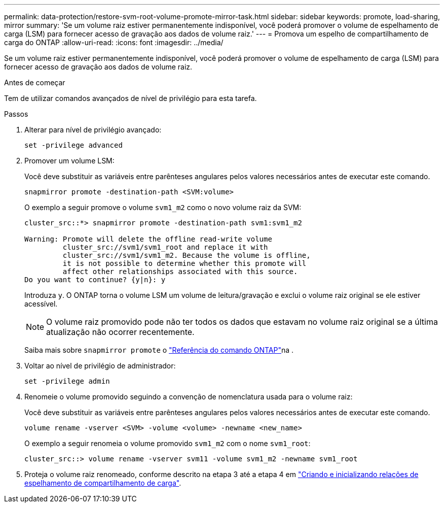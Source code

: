 ---
permalink: data-protection/restore-svm-root-volume-promote-mirror-task.html 
sidebar: sidebar 
keywords: promote, load-sharing, mirror 
summary: 'Se um volume raiz estiver permanentemente indisponível, você poderá promover o volume de espelhamento de carga (LSM) para fornecer acesso de gravação aos dados de volume raiz.' 
---
= Promova um espelho de compartilhamento de carga do ONTAP
:allow-uri-read: 
:icons: font
:imagesdir: ../media/


[role="lead"]
Se um volume raiz estiver permanentemente indisponível, você poderá promover o volume de espelhamento de carga (LSM) para fornecer acesso de gravação aos dados de volume raiz.

.Antes de começar
Tem de utilizar comandos avançados de nível de privilégio para esta tarefa.

.Passos
. Alterar para nível de privilégio avançado:
+
[source, cli]
----
set -privilege advanced
----
. Promover um volume LSM:
+
Você deve substituir as variáveis entre parênteses angulares pelos valores necessários antes de executar este comando.

+
[source, cli]
----
snapmirror promote -destination-path <SVM:volume>
----
+
O exemplo a seguir promove o volume `svm1_m2` como o novo volume raiz da SVM:

+
[listing]
----
cluster_src::*> snapmirror promote -destination-path svm1:svm1_m2

Warning: Promote will delete the offline read-write volume
         cluster_src://svm1/svm1_root and replace it with
         cluster_src://svm1/svm1_m2. Because the volume is offline,
         it is not possible to determine whether this promote will
         affect other relationships associated with this source.
Do you want to continue? {y|n}: y
----
+
Introduza `y`. O ONTAP torna o volume LSM um volume de leitura/gravação e exclui o volume raiz original se ele estiver acessível.

+
[NOTE]
====
O volume raiz promovido pode não ter todos os dados que estavam no volume raiz original se a última atualização não ocorrer recentemente.

====
+
Saiba mais sobre `snapmirror promote` o link:https://docs.netapp.com/us-en/ontap-cli/snapmirror-promote.html["Referência do comando ONTAP"^]na .

. Voltar ao nível de privilégio de administrador:
+
[source, cli]
----
set -privilege admin
----
. Renomeie o volume promovido seguindo a convenção de nomenclatura usada para o volume raiz:
+
Você deve substituir as variáveis entre parênteses angulares pelos valores necessários antes de executar este comando.

+
[source, cli]
----
volume rename -vserver <SVM> -volume <volume> -newname <new_name>
----
+
O exemplo a seguir renomeia o volume promovido `svm1_m2` com o nome `svm1_root`:

+
[listing]
----
cluster_src::> volume rename -vserver svm11 -volume svm1_m2 -newname svm1_root
----
. Proteja o volume raiz renomeado, conforme descrito na etapa 3 até a etapa 4 em link:create-load-sharing-mirror-task.html["Criando e inicializando relações de espelhamento de compartilhamento de carga"].

